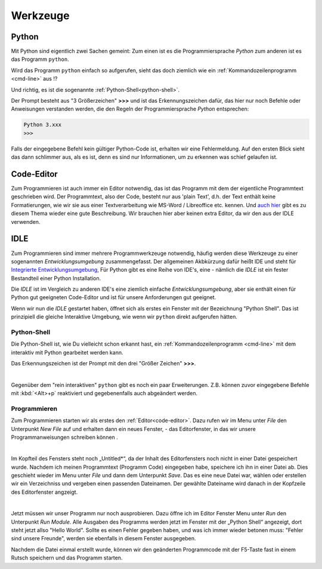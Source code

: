 
.. _tutorial-werkzeuge:

.. index:: Python, Code, Editor, Code-Editor, IDE, IDLE

#########
Werkzeuge
#########

Python
------

Mit Python sind eigentlich zwei Sachen gemeint:
Zum einen ist es die Programmiersprache *Python*
zum anderen ist es das Programm ``python``.

Wird das Programm ``python`` einfach so aufgerufen, sieht das doch
ziemlich wie ein :ref:`Kommandozeilenprogramm <cmd-line>` aus !?

Und richtig, es ist die sogenannte :ref:`Python-Shell<python-shell>`.

Der Prompt besteht aus "3 Größerzeichen"  **>>>**  und ist das
Erkennungszeichen dafür, das hier nur noch Befehle oder Anweisungen verstanden werden,
die den Regeln der Programmiersprache `Python` entsprechen:

.. code:: python

    Python 3.xxx
    >>> 

Falls der eingegebene Befehl kein gültiger Python-Code ist, erhalten wir eine 
Fehlermeldung.
Auf den ersten Blick sieht das dann schlimmer aus, als es ist, 
denn es sind nur Informationen, um zu erkennen was schief gelaufen ist.

.. _code-editor:

Code-Editor
-----------

Zum Programmieren ist auch immer ein Editor notwendig, das ist das Programm
mit dem der eigentliche Programmtext geschrieben wird.
Der Programmtext, also der Code, besteht nur aus 'plain Text', d.h. der 
Text enthält keine Formatierungen, wie wir sie aus einer Textverarbeitung
wie MS-Word / Libreoffice etc. kennen.
Und `auch hier <https://tutorial.djangogirls.org/de/code_editor>`_
gibt es zu diesem Thema wieder eine gute Beschreibung.
Wir brauchen hier aber keinen extra Editor, da wir den aus
der IDLE verwenden.

.. _idle:

IDLE
----

Zum Programmieren sind immer mehrere Programmwerkzeuge notwendig, häufig werden diese
Werkzeuge zu einer sogenannten *Entwicklungsumgebung* zusammengefasst.
Der allgemeinen Akbkürzung dafür heißt IDE und steht für
`Integrierte Entwicklungsumgebung <https://de.wikipedia.org/wiki/Integrierte_Entwicklungsumgebung>`_,
Für Python gibt es eine Reihe von IDE's, eine - nämlich die *IDLE* ist 
ein fester Bestandteil einer Python Installation.

Die *IDLE* ist im Vergleich zu anderen IDE's eine ziemlich einfache *Entwicklungsumgebung*,
aber sie enthält einen für Python gut geeigneten Code-Editor und  
ist für unsere Anforderungen gut geeignet.

Wenn wir nun die *IDLE* gestartet haben, öffnet sich als erstes ein Fenster mit der 
Bezeichnung "Python Shell". Das ist prinzipiell die gleiche Interaktive Umgebung, wie wenn 
wir ``python`` direkt aufgerufen hätten.


.. _python-shell:

Python-Shell
^^^^^^^^^^^^

Die Python-Shell ist, wie Du vielleicht schon erkannt hast, ein :ref:`Kommandozeilenprogramm <cmd-line>`
mit dem interaktiv mit Python gearbeitet werden kann.

Das Erkennungszeichen ist der Prompt mit den drei "Größer Zeichen" **>>>**.


.. figure:: pics/idle_01.png
    :align: left
    :figwidth: 100%

Gegenüber dem "rein interaktiven" ``python`` gibt es noch ein paar Erweiterungen. 
Z.B. können zuvor eingegebene Befehle mit :kbd:`<Alt>+p` reaktiviert 
und gegebenenfalls auch abgeändert werden.

Programmieren
^^^^^^^^^^^^^

Zum Programmieren starten wir als erstes den :ref:`Editor<code-editor>`.
Dazu rufen wir im Menu unter *File* den Unterpunkt *New File* auf und erhalten
dann ein neues Fenster, - das Editorfenster, in das wir unsere Programmanweisungen schreiben können .

.. figure:: pics/idle_02.png
    :align: left
    :figwidth: 100%

Im Kopfteil des Fensters steht noch „Untitled*“, da der Inhalt des Editorfensters noch nicht in einer Datei gespeichert wurde.
Nachdem ich meinen Programmtext  (Programm Code) eingegeben habe, speichere ich ihn in einer Datei ab.
Dies geschieht wieder im Menu unter *File* und dann dem Unterpunkt *Save*. Das es eine neue Datei war,
wählen oder erstellen wir ein Verzeichniss und vergeben einen passenden Dateinamen.
Der gewählte Dateiname wird danach in der Kopfzeile des Editorfenster angzeigt.


.. figure:: pics/idle_03.png
    :align: left
    :figwidth: 100%

Jetzt müssen wir unser Programm nur noch ausprobieren. Dazu öffne ich im Editor Fenster 
Menu unter *Run* den Unterpunkt *Run Module*. 
Alle Ausgaben des Programms werden jetzt im Fenster mit der „Python Shell“ angezeigt, dort steht
jetzt allso "Hello World". Sollte es einen Fehler gegeben haben, und was ich immer wieder betonen muss:
"Fehler sind unsere Freunde", werden sie ebenfalls in diesem Fenster ausgegeben.

Nachdem die Datei einmal erstellt wurde, können wir den geänderten Programmcode mit der F5-Taste 
fast in einem Rutsch speichern und das Programm starten.

